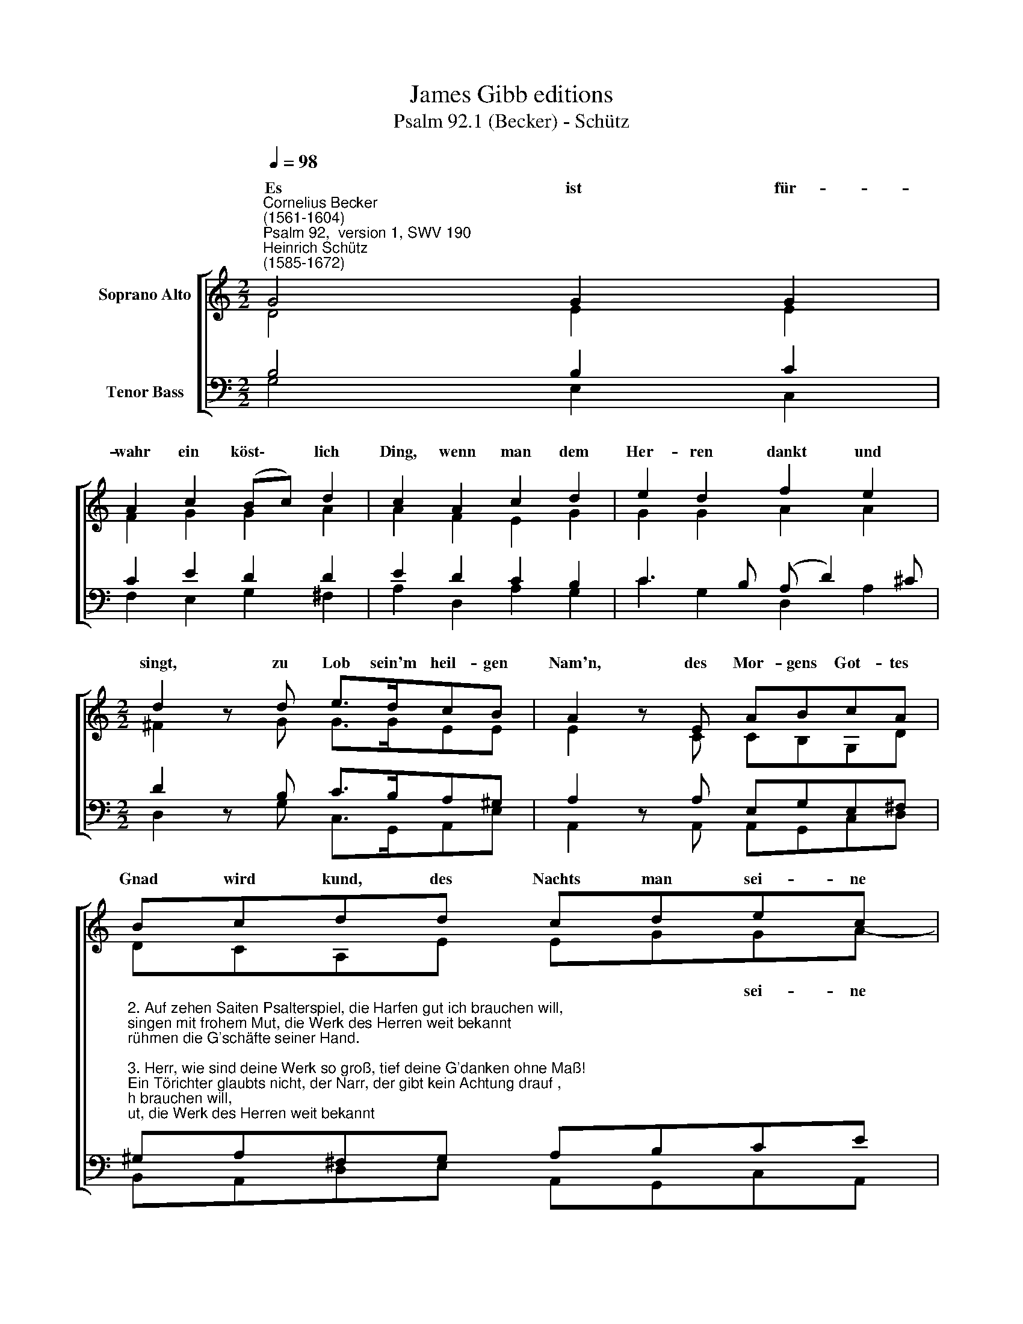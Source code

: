 X:1
T:James Gibb editions
T:Psalm 92.1 (Becker) - Schütz
%%score [ ( 1 2 ) ( 3 4 ) ]
L:1/8
Q:1/4=98
M:2/2
K:C
V:1 treble nm="Soprano Alto"
V:2 treble 
V:3 bass nm="Tenor Bass"
V:4 bass 
V:1
"^Cornelius Becker\n(1561-1604)""^Psalm 92,  version 1, SWV 190""^Heinrich Schütz\n(1585-1672)" G4 G2 G2 | %1
w: ~Es ist für-|
 A2 c2 (Bc) d2 | c2 A2 c2 d2 | e2 d2 f2 e2 |[M:2/2] d2 z d e>dcB | A2 z E ABcA | Bcdd cdec | %7
w: wahr ein köst\- * lich|Ding, wenn man dem|Her- ren dankt und|singt, zu Lob sein'm heil- gen|Nam'n, des Mor- gens Got- tes|Gnad wird kund, des Nachts man sei- ne|
 B2 A2 G8 |] %8
w: Wahr- heit rühmt.|
V:2
 D4 E2 E2 | F2 G2 G2 A2 | A2 F2 E2 G2 | G2 G2 A2 A2 |[M:2/2] ^F2 z G G>GEE | E2 z C CB,G,D | %6
w: ||||||
 DCA,E EGGA- | A G2 ^F G8 |] %8
w: * * * * * * sei- ne|* Wahr- heit rühmt.|
V:3
 B,4 B,2 C2 | C2 E2 D2 D2 | E2 D2 C2 B,2 | C3 B, (A, D2) ^C |[M:2/2] D2 z B, C>B,A,^G, | %5
 A,2 z A, E,G,E,^F, | %6
"^2. Auf zehen Saiten Psalterspiel, die Harfen gut ich brauchen will,\nsingen mit frohem Mut, die Werk des Herren weit bekannt\nrühmen die G'schäfte seiner Hand.\n\n3. Herr, wie sind deine Werk so groß, tief deine G'danken ohne Maß!\nEin Törichter glaubts nicht, der Narr, der gibt kein Achtung drauf ,\nin' Tag lebt hin der größte Hauf.\n\n4. Der Gottlos grünt wohl eine Zeit, gleichwie das Gras auf grüner Heid,\ner steht in voller Blüt, bis ihn vertilget mächtiglich\ndein Hand immer und ewglich.\n\n5. Du, Herr, der Höchste bist allein und wirst es auch wohl ewig sein,\nsieh an, Herr, deine Feind, die Feinde kommen um zur Stund,\ndie Übeltäter gehn zu Grund.\n\n7. Den G'rechten wird man fröhlich schaun recht günen wie ein Palmenbaum,\nwie Ced'rn auf Libanon, gepflanzet in dem Haus des Herrn,\nin sein Vorhöfen grünen werd'n." ^G,A,^F,G, A,B,CE | %7
 D2 D2 D8 |] %8
V:4
 G,4 E,2 C,2 | F,2 E,2 G,2 ^F,2 | A,2 D,2 A,2 G,2 | C2 G,2 D,2 A,2 |[M:2/2] D,2 z G, C,>G,,A,,E, | %5
 A,,2 z A,, A,,G,,C,D, | B,,A,,D,E, A,,G,,C,A,, | (B,,>C,) D,2 G,,8 |] %8


